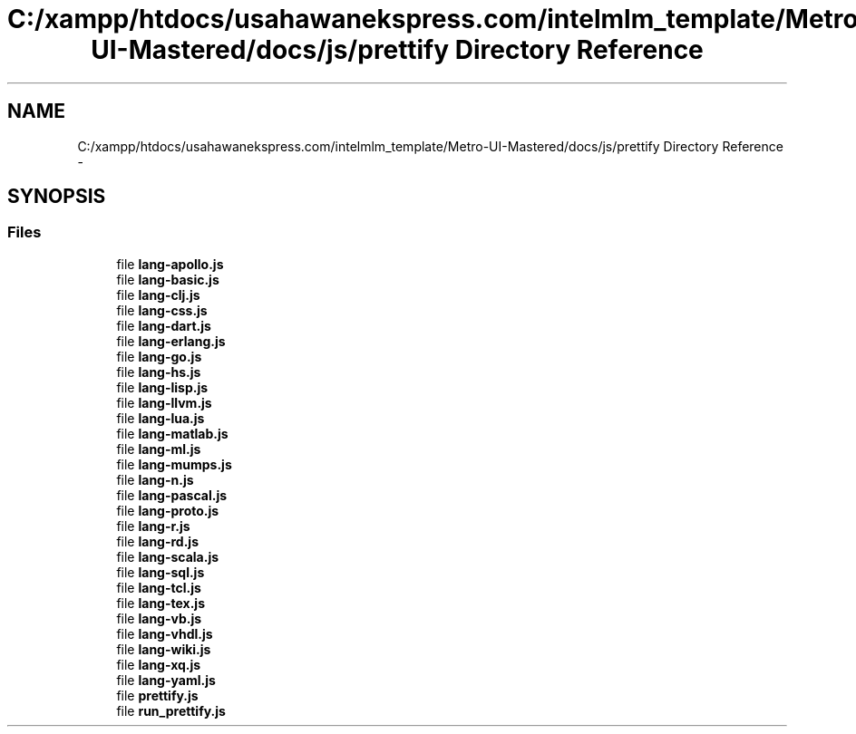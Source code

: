 .TH "C:/xampp/htdocs/usahawanekspress.com/intelmlm_template/Metro-UI-Mastered/docs/js/prettify Directory Reference" 3 "Mon Jan 6 2014" "Version 1" "intelMLM" \" -*- nroff -*-
.ad l
.nh
.SH NAME
C:/xampp/htdocs/usahawanekspress.com/intelmlm_template/Metro-UI-Mastered/docs/js/prettify Directory Reference \- 
.SH SYNOPSIS
.br
.PP
.SS "Files"

.in +1c
.ti -1c
.RI "file \fBlang-apollo\&.js\fP"
.br
.ti -1c
.RI "file \fBlang-basic\&.js\fP"
.br
.ti -1c
.RI "file \fBlang-clj\&.js\fP"
.br
.ti -1c
.RI "file \fBlang-css\&.js\fP"
.br
.ti -1c
.RI "file \fBlang-dart\&.js\fP"
.br
.ti -1c
.RI "file \fBlang-erlang\&.js\fP"
.br
.ti -1c
.RI "file \fBlang-go\&.js\fP"
.br
.ti -1c
.RI "file \fBlang-hs\&.js\fP"
.br
.ti -1c
.RI "file \fBlang-lisp\&.js\fP"
.br
.ti -1c
.RI "file \fBlang-llvm\&.js\fP"
.br
.ti -1c
.RI "file \fBlang-lua\&.js\fP"
.br
.ti -1c
.RI "file \fBlang-matlab\&.js\fP"
.br
.ti -1c
.RI "file \fBlang-ml\&.js\fP"
.br
.ti -1c
.RI "file \fBlang-mumps\&.js\fP"
.br
.ti -1c
.RI "file \fBlang-n\&.js\fP"
.br
.ti -1c
.RI "file \fBlang-pascal\&.js\fP"
.br
.ti -1c
.RI "file \fBlang-proto\&.js\fP"
.br
.ti -1c
.RI "file \fBlang-r\&.js\fP"
.br
.ti -1c
.RI "file \fBlang-rd\&.js\fP"
.br
.ti -1c
.RI "file \fBlang-scala\&.js\fP"
.br
.ti -1c
.RI "file \fBlang-sql\&.js\fP"
.br
.ti -1c
.RI "file \fBlang-tcl\&.js\fP"
.br
.ti -1c
.RI "file \fBlang-tex\&.js\fP"
.br
.ti -1c
.RI "file \fBlang-vb\&.js\fP"
.br
.ti -1c
.RI "file \fBlang-vhdl\&.js\fP"
.br
.ti -1c
.RI "file \fBlang-wiki\&.js\fP"
.br
.ti -1c
.RI "file \fBlang-xq\&.js\fP"
.br
.ti -1c
.RI "file \fBlang-yaml\&.js\fP"
.br
.ti -1c
.RI "file \fBprettify\&.js\fP"
.br
.ti -1c
.RI "file \fBrun_prettify\&.js\fP"
.br
.in -1c
